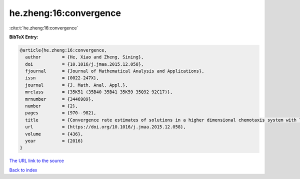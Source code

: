 he.zheng:16:convergence
=======================

:cite:t:`he.zheng:16:convergence`

**BibTeX Entry:**

.. code-block:: bibtex

   @article{he.zheng:16:convergence,
     author        = {He, Xiao and Zheng, Sining},
     doi           = {10.1016/j.jmaa.2015.12.058},
     fjournal      = {Journal of Mathematical Analysis and Applications},
     issn          = {0022-247X},
     journal       = {J. Math. Anal. Appl.},
     mrclass       = {35K51 (35B40 35B41 35K59 35Q92 92C17)},
     mrnumber      = {3446989},
     number        = {2},
     pages         = {970--982},
     title         = {Convergence rate estimates of solutions in a higher dimensional chemotaxis system with logistic source},
     url           = {https://doi.org/10.1016/j.jmaa.2015.12.058},
     volume        = {436},
     year          = {2016}
   }
`The URL link to the source <https://doi.org/10.1016/j.jmaa.2015.12.058>`_


`Back to index <../By-Cite-Keys.html>`_
